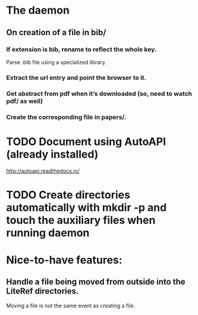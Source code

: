 * The daemon
** On creation of a file in bib/
*** If extension is bib, rename to reflect the whole key.
Parse .bib file using a specialized library.
*** Extract the url entry and point the browser to it.
*** Get abstract from pdf when it’s downloaded (so, need to watch pdf/ as well)
*** Create the corresponding file in papers/.
* TODO Document using AutoAPI (already installed)
http://autoapi.readthedocs.io/
* TODO Create directories automatically with mkdir -p and touch the auxiliary files when running daemon 
* Nice-to-have features:
** Handle a file being moved from outside into the LiteRef directories.
Moving a file is not the same event as creating a file.
